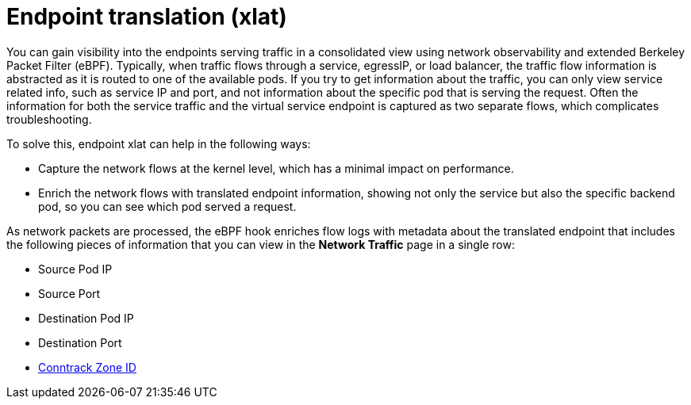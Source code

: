 // Module included in the following assemblies:
//
// network_observability/observing-network-traffic.adoc

:_mod-docs-content-type: CONCEPT
[id="network-observability-packet-translation-overview_{context}"]
= Endpoint translation (xlat)

You can gain visibility into the endpoints serving traffic in a consolidated view using network observability and extended Berkeley Packet Filter (eBPF). Typically, when traffic flows through a service, egressIP, or load balancer, the traffic flow information is abstracted as it is routed to one of the available pods. If you try to get information about the traffic, you can only view service related info, such as service IP and port, and not information about the specific pod that is serving the request. Often the information for both the service traffic and the virtual service endpoint is captured as two separate flows, which complicates troubleshooting.

To solve this, endpoint xlat can help in the following ways:

- Capture the network flows at the kernel level, which has a minimal impact on performance.
- Enrich the network flows with translated endpoint information, showing not only the service but also the specific backend pod, so you can see which pod served a request.

As network packets are processed, the eBPF hook enriches flow logs with metadata about the translated endpoint that includes the following pieces of information that you can view in the *Network Traffic* page in a single row:

- Source Pod IP
- Source Port
- Destination Pod IP
- Destination Port
- link:https://lwn.net/Articles/370152/#:~:text=A%20zone%20is%20simply%20a,to%20seperate%20conntrack%20defragmentation%20queues.[Conntrack Zone ID]

